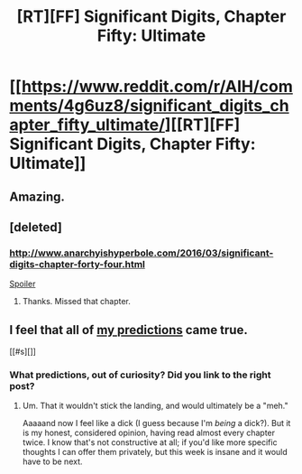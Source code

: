 #+TITLE: [RT][FF] Significant Digits, Chapter Fifty: Ultimate

* [[https://www.reddit.com/r/AIH/comments/4g6uz8/significant_digits_chapter_fifty_ultimate/][[RT][FF] Significant Digits, Chapter Fifty: Ultimate]]
:PROPERTIES:
:Author: mrphaethon
:Score: 25
:DateUnix: 1461506990.0
:DateShort: 2016-Apr-24
:END:

** Amazing.
:PROPERTIES:
:Author: narfanator
:Score: 2
:DateUnix: 1461526240.0
:DateShort: 2016-Apr-25
:END:


** [deleted]
:PROPERTIES:
:Score: 1
:DateUnix: 1461597253.0
:DateShort: 2016-Apr-25
:END:

*** [[http://www.anarchyishyperbole.com/2016/03/significant-digits-chapter-forty-four.html]]

[[#s][Spoiler]]
:PROPERTIES:
:Author: Itsawaffle
:Score: 1
:DateUnix: 1461614009.0
:DateShort: 2016-Apr-26
:END:

**** Thanks. Missed that chapter.
:PROPERTIES:
:Score: 1
:DateUnix: 1461617238.0
:DateShort: 2016-Apr-26
:END:


** I feel that all of [[https://www.reddit.com/r/AIH/comments/4co7xc/yudkowsky_declares_sd_a_worthy_successor/d1qeb0j][my predictions]] came true.

[[#s][]]
:PROPERTIES:
:Author: TK17Studios
:Score: 0
:DateUnix: 1461529997.0
:DateShort: 2016-Apr-25
:END:

*** What predictions, out of curiosity? Did you link to the right post?
:PROPERTIES:
:Author: mrphaethon
:Score: 4
:DateUnix: 1461532465.0
:DateShort: 2016-Apr-25
:END:

**** Um. That it wouldn't stick the landing, and would ultimately be a "meh."

Aaaaand now I feel like a dick (I guess because I'm /being/ a dick?). But it is my honest, considered opinion, having read almost every chapter twice. I know that's not constructive at all; if you'd like more specific thoughts I can offer them privately, but this week is insane and it would have to be next.
:PROPERTIES:
:Author: TK17Studios
:Score: 1
:DateUnix: 1461736345.0
:DateShort: 2016-Apr-27
:END:
